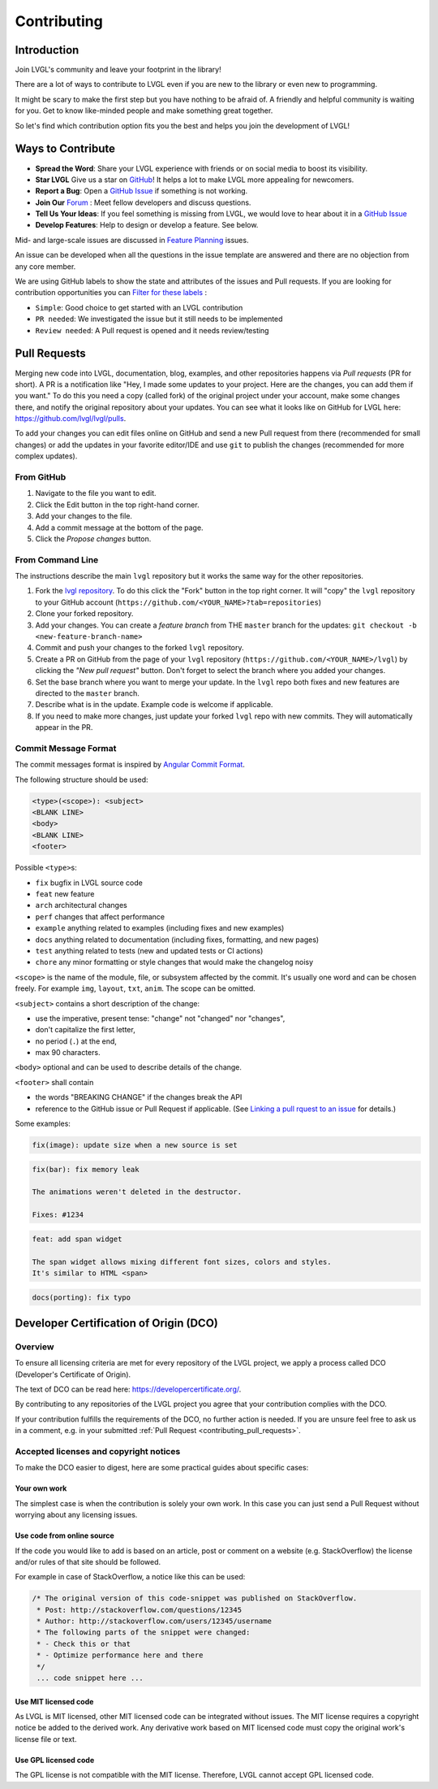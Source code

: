 .. _contributing:

============
Contributing
============

Introduction
************

Join LVGL's community and leave your footprint in the library!

There are a lot of ways to contribute to LVGL even if you are new to the
library or even new to programming.

It might be scary to make the first step but you have nothing to be
afraid of. A friendly and helpful community is waiting for you. Get to
know like-minded people and make something great together.

So let's find which contribution option fits you the best and helps you
join the development of LVGL!

Ways to Contribute
******************

- **Spread the Word**: Share your LVGL experience with friends or on social media to boost its visibility.
- **Star LVGL**   Give us a star on `GitHub <https://github.com/lvgl/lvgl>`__! It helps a lot to make LVGL more appealing for newcomers.
- **Report a Bug**: Open a `GitHub Issue <https://github.com/lvgl/lvgl/issues>`__ if something is not working.
- **Join Our** `Forum <https://forum.lvgl.io/>`__ : Meet fellow developers and discuss questions.
- **Tell Us Your Ideas**: If you feel something is missing from LVGL, we would love to hear about it in a `GitHub Issue <https://github.com/lvgl/lvgl/issues>`__
- **Develop Features**: Help to design or develop a feature. See below.

Mid- and large-scale issues are discussed in `Feature Planning <https://github.com/lvgl/lvgl/issues/new?assignees=&labels=&projects=&template=feat-planning.yml>`__ issues.

An issue can be developed when all the questions in the issue template are answered and there are no objection from any core member.

We are using GitHub labels to show the state and attributes of the issues and Pull requests.
If you are looking for contribution opportunities you can `Filter for these labels <https://github.com/lvgl/lvgl/labels>`__ :

- ``Simple``: Good choice to get started with an LVGL contribution
- ``PR needed``: We investigated the issue but it still needs to be implemented
- ``Review needed``: A Pull request is opened and it needs review/testing


.. _contributing_pull_requests:

Pull Requests
*************

Merging new code into LVGL, documentation, blog, examples, and other
repositories happens via *Pull requests* (PR for short). A PR is a
notification like "Hey, I made some updates to your project. Here are
the changes, you can add them if you want." To do this you need a copy
(called fork) of the original project under your account, make some
changes there, and notify the original repository about your updates.
You can see what it looks like on GitHub for LVGL here:
https://github.com/lvgl/lvgl/pulls.

To add your changes you can edit files online on GitHub and send a new
Pull request from there (recommended for small changes) or add the
updates in your favorite editor/IDE and use ``git`` to publish the changes
(recommended for more complex updates).

From GitHub
-----------

1. Navigate to the file you want to edit.
2. Click the Edit button in the top right-hand corner.
3. Add your changes to the file.
4. Add a commit message at the bottom of the page.
5. Click the *Propose changes* button.

From Command Line
-----------------

The instructions describe the main ``lvgl`` repository but it works the
same way for the other repositories.

1. Fork the `lvgl repository <https://github.com/lvgl/lvgl>`__. To do this click the
   "Fork" button in the top right corner. It will "copy" the ``lvgl``
   repository to your GitHub account (``https://github.com/<YOUR_NAME>?tab=repositories``)
2. Clone your forked repository.
3. Add your changes. You can create a *feature branch* from THE ``master`` branch for the updates: ``git checkout -b <new-feature-branch-name>``
4. Commit and push your changes to the forked ``lvgl`` repository.
5. Create a PR on GitHub from the page of your ``lvgl`` repository (``https://github.com/<YOUR_NAME>/lvgl``) by
   clicking the *"New pull request"* button. Don't forget to select the branch where you added your changes.
6. Set the base branch where you want to merge your update. In the ``lvgl`` repo both fixes
   and new features are directed to the ``master`` branch.
7. Describe what is in the update. Example code is welcome if applicable.
8. If you need to make more changes, just update your forked ``lvgl`` repo with new commits.
   They will automatically appear in the PR.

.. _contributing_commit_message_format:

Commit Message Format
---------------------

The commit messages format is inspired by `Angular Commit
Format <https://github.com/angular/angular/blob/main/CONTRIBUTING.md#commit>`__.

The following structure should be used:

.. code-block::

   <type>(<scope>): <subject>
   <BLANK LINE>
   <body>
   <BLANK LINE>
   <footer>

Possible ``<type>``\ s:

- ``fix`` bugfix in LVGL source code
- ``feat`` new feature
- ``arch`` architectural changes
- ``perf`` changes that affect performance
- ``example`` anything related to examples (including fixes and new examples)
- ``docs`` anything related to documentation (including fixes, formatting, and new pages)
- ``test`` anything related to tests (new and updated tests or CI actions)
- ``chore`` any minor formatting or style changes that would make the changelog noisy

``<scope>`` is the name of the module, file, or subsystem affected by the
commit. It's usually one word and can be chosen freely. For example
``img``, ``layout``, ``txt``, ``anim``. The scope can be omitted.

``<subject>`` contains a short description of the change:

- use the imperative, present tense: "change" not "changed" nor "changes",
- don't capitalize the first letter,
- no period (``.``) at the end,
- max 90 characters.

``<body>`` optional and can be used to describe details of the
change.

``<footer>`` shall contain

- the words "BREAKING CHANGE" if the changes break the API
- reference to the GitHub issue or Pull Request if applicable.
  (See `Linking a pull rquest to an issue <https://docs.github.com/en/get-started/writing-on-github/working-with-advanced-formatting/using-keywords-in-issues-and-pull-requests#linking-a-pull-request-to-an-issue>`__
  for details.)

Some examples:

.. code-block:: text

    fix(image): update size when a new source is set

.. code-block:: text

    fix(bar): fix memory leak

    The animations weren't deleted in the destructor.

    Fixes: #1234

.. code-block:: text

    feat: add span widget

    The span widget allows mixing different font sizes, colors and styles.
    It's similar to HTML <span>

.. code-block:: text

    docs(porting): fix typo



.. _contributing_dco:

Developer Certification of Origin (DCO)
***************************************

Overview
--------

To ensure all licensing criteria are met for every repository of the
LVGL project, we apply a process called DCO (Developer's Certificate of
Origin).

The text of DCO can be read here: https://developercertificate.org/.

By contributing to any repositories of the LVGL project you agree that
your contribution complies with the DCO.

If your contribution fulfills the requirements of the DCO, no further
action is needed. If you are unsure feel free to ask us in a comment,
e.g. in your submitted :ref:`Pull Request <contributing_pull_requests>`.

Accepted licenses and copyright notices
---------------------------------------

To make the DCO easier to digest, here are some practical guides about
specific cases:

Your own work
~~~~~~~~~~~~~

The simplest case is when the contribution is solely your own work. In
this case you can just send a Pull Request without worrying about any
licensing issues.

Use code from online source
~~~~~~~~~~~~~~~~~~~~~~~~~~~

If the code you would like to add is based on an article, post or
comment on a website (e.g. StackOverflow) the license and/or rules of
that site should be followed.

For example in case of StackOverflow, a notice like this can be used:

.. code-block::

   /* The original version of this code-snippet was published on StackOverflow.
    * Post: http://stackoverflow.com/questions/12345
    * Author: http://stackoverflow.com/users/12345/username
    * The following parts of the snippet were changed:
    * - Check this or that
    * - Optimize performance here and there
    */
    ... code snippet here ...

Use MIT licensed code
~~~~~~~~~~~~~~~~~~~~~

As LVGL is MIT licensed, other MIT licensed code can be integrated
without issues. The MIT license requires a copyright notice be added to
the derived work. Any derivative work based on MIT licensed code must
copy the original work's license file or text.

Use GPL licensed code
~~~~~~~~~~~~~~~~~~~~~

The GPL license is not compatible with the MIT license. Therefore, LVGL
cannot accept GPL licensed code.
